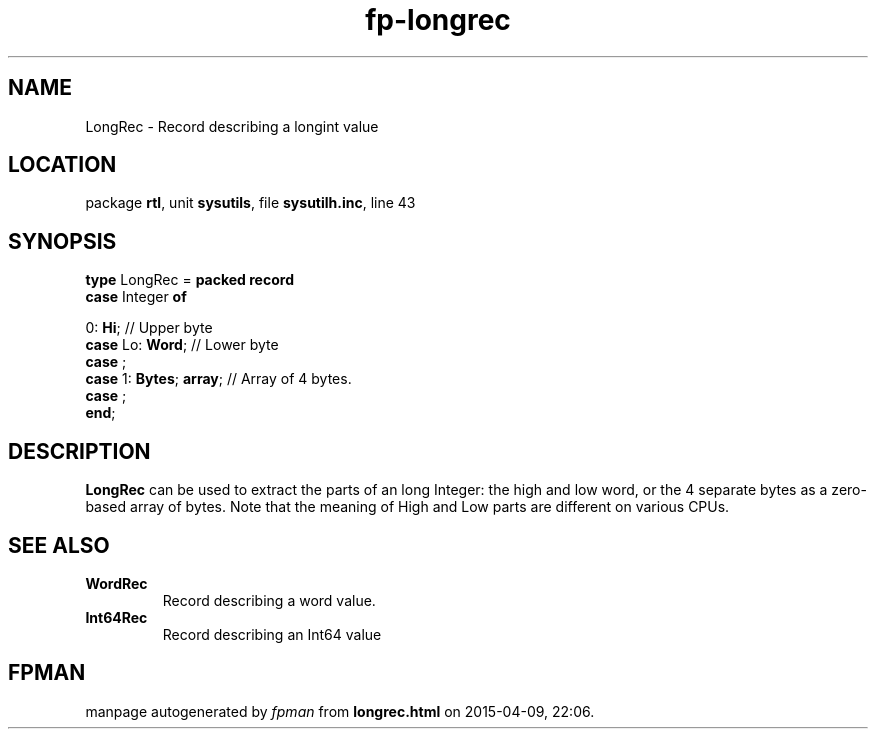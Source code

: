 .\" file autogenerated by fpman
.TH "fp-longrec" 3 "2014-03-14" "fpman" "Free Pascal Programmer's Manual"
.SH NAME
LongRec - Record describing a longint value
.SH LOCATION
package \fBrtl\fR, unit \fBsysutils\fR, file \fBsysutilh.inc\fR, line 43
.SH SYNOPSIS
\fBtype\fR LongRec = \fBpacked record\fR
  \fBcase\fR Integer\fB of\fR


 0: \fBHi\fR; // Upper byte
  \fBcase\fR  Lo: \fBWord\fR;                 // Lower byte
  \fBcase\fR  ;
  \fBcase\fR  1: \fBBytes\fR; \fBarray\fR;          // Array of 4 bytes.
  \fBcase\fR  ;
.br
\fBend\fR;
.SH DESCRIPTION
\fBLongRec\fR can be used to extract the parts of an long Integer: the high and low word, or the 4 separate bytes as a zero-based array of bytes. Note that the meaning of High and Low parts are different on various CPUs.


.SH SEE ALSO
.TP
.B WordRec
Record describing a word value.
.TP
.B Int64Rec
Record describing an Int64 value

.SH FPMAN
manpage autogenerated by \fIfpman\fR from \fBlongrec.html\fR on 2015-04-09, 22:06.

